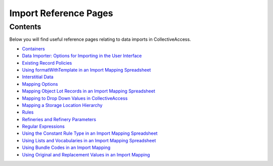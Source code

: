 Import Reference Pages
======================

Contents
--------

Below you will find useful reference pages relating to data imports in CollectiveAccess. 

* `Containers <file:///Users/charlotteposever/Documents/ca_manual/providence/user/import/containers.html>`_
* `Data Importer: Options for Importing in the User Interface <file:///Users/charlotteposever/Documents/ca_manual/providence/user/import/ui_import_options.html?highlight=ui>`_
* `Existing Record Policies <file:///Users/charlotteposever/Documents/ca_manual/providence/user/import/exist_rec_policy.html>`_
* `Using formatWithTemplate in an Import Mapping Spreadsheet <file:///Users/charlotteposever/Documents/ca_manual/providence/user/import/import_ref_formatwithTemplate.html?highlight=using+format>`_ 
* `Interstitial Data <file:///Users/charlotteposever/Documents/ca_manual/providence/user/dataModelling/interstitial.html?highlight=interstitial>`_
* `Mapping Options <file:///Users/charlotteposever/Documents/ca_manual/providence/user/import/mappings/mappingOptions.html?highlight=options>`_
* `Mapping Object Lot Records in an Import Mapping Spreadsheet <file:///Users/charlotteposever/Documents/ca_manual/providence/user/import/mapping_object_lot_recs.html?highlight=mapping>`_
* `Mapping to Drop Down Values in CollectiveAccess <file:///Users/charlotteposever/Documents/ca_manual/providence/user/import/import_ref_dropdown.html?highlight=mapping+drop+down+value>`_
* `Mapping a Storage Location Hierarchy <file:///Users/charlotteposever/Documents/ca_manual/providence/user/import/mapping_storage_loc_hierarchy.html?highlight=storage+location+hierarchy>`_ 
* `Rules <file:///Users/charlotteposever/Documents/ca_manual/providence/user/import/mappings/rules.html?highlight=rules#rule-description>`_
* `Refineries and Refinery Parameters <file:///Users/charlotteposever/Documents/ca_manual/providence/user/import/mappings/refineries.html?highlight=refineries>`_ 
* `Regular Expressions <file:///Users/charlotteposever/Documents/ca_manual/providence/user/import/mappings/regex.html?highlight=regular+expressions>`_
* `Using the Constant Rule Type in an Import Mapping Spreadsheet <file:///Users/charlotteposever/Documents/ca_manual/providence/user/import/import_ref_constant_rule.html?highlight=constant>`_
* `Using Lists and Vocabularies in an Import Mapping Spreadsheet <file:///Users/charlotteposever/Documents/ca_manual/providence/user/import/lists_and_vocab_in_mapping.html?highlight=using+lists>`_
* `Using Bundle Codes in an Import Mapping <file:///Users/charlotteposever/Documents/ca_manual/providence/user/import/import_ref_bundlecodes.html?highlight=bundle+code>`_
* `Using Original and Replacement Values in an Import Mapping <file:///Users/charlotteposever/Documents/ca_manual/providence/user/import/orig_replace_example.html>`_